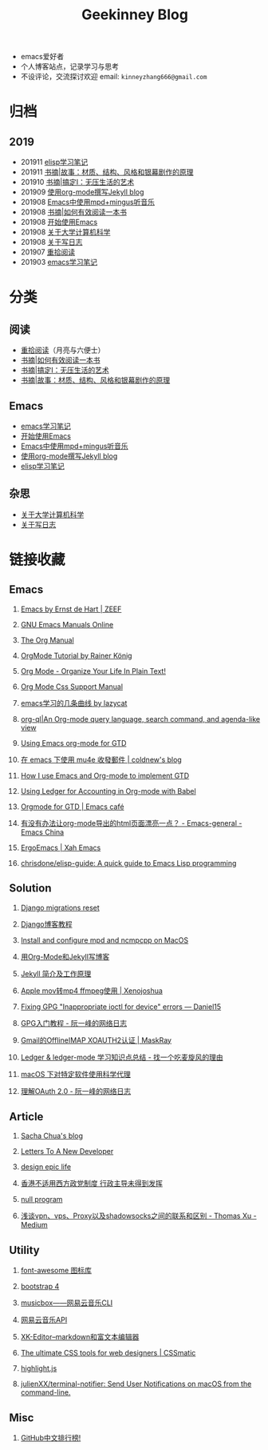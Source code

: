 #+TITLE:Geekinney Blog
#+STARTUP: content
#+OPTIONS: toc:nil H:2 num:2

 * emacs爱好者
 * 个人博客站点，记录学习与思考
 * 不设评论，交流探讨欢迎 email: =kinneyzhang666@gmail.com=

#+TOC: headlines:2

* 归档
** 2019
   * 201911 [[https://blog.geekinney.com/html/emacs-lisp-learning-note.html][elisp学习笔记]]
   * 201911 [[https://blog.geekinney.com/html/reading-notes-of-STORY.html][书摘|故事：材质、结构、风格和银幕剧作的原理]]
   * 201910 [[https://blog.geekinney.com/html/reading-notes-of-getting-things-done-one.html][书摘|搞定I：无压生活的艺术]]
   * 201909 [[https://blog.geekinney.com/html/using-org-to-blog-with-jekyll.html][使用org-mode撰写Jekyll blog]]
   * 201908 [[https://blog.geekinney.com/html/listen-music-in-emacs.html][Emacs中使用mpd+mingus听音乐]]
   * 201908 [[https://blog.geekinney.com/html/reading-notes-of-how-to-read-a-book-efficiently.html][书摘|如何有效阅读一本书]]
   * 201908 [[https://blog.geekinney.com/html/get-started-with-emacs.html][开始使用Emacs]]
   * 201908 [[https://blog.geekinney.com/html/thinking-about-cs-teaching-in-college.html][关于大学计算机科学]]
   * 201908 [[https://blog.geekinney.com/html/thinking-about-journaling.html][关于写日志]]
   * 201907 [[https://blog.geekinney.com/html/pick-up-reading-after-read-the-moon-and-sixpence.html][重拾阅读]]
   * 201903 [[https://blog.geekinney.com/html/emacs-learning-note.html][emacs学习笔记]]

* 分类
** 阅读
 * [[https://blog.geekinney.com/html/pick-up-reading-after-read-the-moon-and-sixpence.html][重拾阅读]]（月亮与六便士）
 * [[https://blog.geekinney.com/html/reading-notes-of-how-to-read-a-book-efficiently.html][书摘|如何有效阅读一本书]]
 * [[https://blog.geekinney.com/html/reading-notes-of-getting-things-done-one.html][书摘|搞定I：无压生活的艺术]]
 * [[https://blog.geekinney.com/html/reading-notes-of-STORY.html][书摘|故事：材质、结构、风格和银幕剧作的原理]]

** Emacs
 * [[https://blog.geekinney.com/html/emacs-learning-note.html][emacs学习笔记]]
 * [[https://blog.geekinney.com/html/get-started-with-emacs.html][开始使用Emacs]]
 * [[https://blog.geekinney.com/html/listen-music-in-emacs.html][Emacs中使用mpd+mingus听音乐]]
 * [[https://blog.geekinney.com/html/using-org-to-blog-with-jekyll.html][使用org-mode撰写Jekyll blog]]
 * [[https://blog.geekinney.com/html/emacs-lisp-learning-note.html][elisp学习笔记]]

** 杂思
 * [[https://blog.geekinney.com/html/thinking-about-cs-teaching-in-college.html][关于大学计算机科学]]
 * [[https://blog.geekinney.com/html/thinking-about-journaling.html][关于写日志]]

* 链接收藏
** Emacs
*** [[https://emacs.zeef.com/ehartc][Emacs by Ernst de Hart | ZEEF]]
*** [[https://www.gnu.org/software/emacs/manual/][GNU Emacs Manuals Online]]
*** [[https://orgmode.org/org.html][The Org Manual]]
*** [[https://www.youtube.com/playlist?list=PLVtKhBrRV_ZkPnBtt_TD1Cs9PJlU0IIdE][OrgMode Tutorial by Rainer König]]
*** [[http://doc.norang.ca/org-mode.html][Org Mode - Organize Your Life In Plain Text!]]
*** [[https://orgmode.org/manual/CSS-support.html#CSS-support][Org Mode Css Support Manual]]
*** [[https://emacs-china.org/t/emacs/7532/16][emacs学习的几条曲线 by lazycat]]
*** [[https://github.com/alphapapa/org-ql][org-ql|An Org-mode query language, search command, and agenda-like view]]
    :PROPERTIES:
    :CREATED:  [2019-10-03 Thu 10:03]
    :END:

*** [[http://members.optusnet.com.au/~charles57/GTD/orgmode.html#sec-2][Using Emacs org-mode for GTD]]
    :PROPERTIES:
    :CREATED:  [2019-10-03 Thu 23:22]
    :END:

*** [[https://coldnew.github.io/6a7aa5c1/][在 emacs 下使用 mu4e 收發郵件 | coldnew's blog]]
    :PROPERTIES:
    :CREATED:  [2019-10-09 Wed 11:18]
    :END:
*** [[http://members.optusnet.com.au/~charles57/GTD/gtd_workflow.html][How I use Emacs and Org-mode to implement GTD]]
    :PROPERTIES:
    :CREATED:  [2019-10-10 Thu 16:54]
    :END:

*** [[https://orgmode.org/worg/org-contrib/babel/languages/ob-doc-ledger.html][Using Ledger for Accounting in Org-mode with Babel]]
    :PROPERTIES:
    :CREATED:  [2019-10-13 Sun 13:39]
    :END:

*** [[https://emacs.cafe/emacs/orgmode/gtd/2017/06/30/orgmode-gtd.html][Orgmode for GTD | Emacs café]]
    :PROPERTIES:
    :CREATED:  [2019-10-14 Mon 10:48]
    :END:

*** [[https://emacs-china.org/t/org-mode-html/10120][有没有办法让org-mode导出的html页面漂亮一点？ - Emacs-general - Emacs China]]
    :PROPERTIES:
    :CREATED:  [2019-10-21 Mon 12:13]
    :END:

*** [[http://ergoemacs.org/index.html][ErgoEmacs | Xah Emacs]]
    :PROPERTIES:
    :CREATED:  [2019-10-27 Sun 16:19]
    :END:

*** [[https://github.com/chrisdone/elisp-guide][chrisdone/elisp-guide: A quick guide to Emacs Lisp programming]]
    :PROPERTIES:
    :CREATED:  [2019-11-17 Sun 19:23]
    :END:

** Solution
*** [[https://simpleisbetterthancomplex.com/tutorial/2016/07/26/how-to-reset-migrations.html][Django migrations reset]]
*** [[https://www.zmrenwu.com/courses/django-blog-tutorial/][Django博客教程]]
*** [[https://computingforgeeks.com/install-configure-mpd-ncmpcpp-macos/][Install and configure mpd and ncmpcpp on MacOS]]
*** [[https://segmentfault.com/a/1190000008313904][用Org-Mode和Jekyll写博客]]
*** [[http://xshaun.github.io/jekyll-bootstrap/2014/08/27/jekyllbootstrap5-jekyll-introduction][Jekyll 简介及工作原理]]
    :PROPERTIES:
    :CREATED:  [2019-09-27 Fri 22:06]
    :END:

*** [[https://xenojoshua.com/2017/11/ffmpeg/][Apple mov转mp4 ffmpeg使用 | Xenojoshua]]
    :PROPERTIES:
    :CREATED:  [2019-10-04 Fri 10:19]
    :END:

*** [[https://d.sb/2016/11/gpg-inappropriate-ioctl-for-device-errors][Fixing GPG "Inappropriate ioctl for device" errors — Daniel15]]
    :PROPERTIES:
    :CREATED:  [2019-10-07 Mon 10:22]
    :END:

*** [[http://www.ruanyifeng.com/blog/2013/07/gpg.html][GPG入门教程 - 阮一峰的网络日志]]
    :PROPERTIES:
    :CREATED:  [2019-10-09 Wed 10:53]
    :END:

*** [[http://maskray.me/blog/2016-02-12-gmail-offlineimap-xoauth2][Gmail的OfflineIMAP XOAUTH2认证 | MaskRay]]
    :PROPERTIES:
    :CREATED:  [2019-10-09 Wed 16:20]
    :END:

*** [[https://zero4drift.github.io/posts/ledger--ledger-mode-xue-xi-zhi-shi-dian-zong-jie/][Ledger & ledger-mode 学习知识点总结 - 找一个吃麦旋风的理由]]
    :PROPERTIES:
    :CREATED:  [2019-10-10 Thu 09:32]
    :END:

*** [[https://www.flinty.moe/proxifier-guide/][macOS 下对特定软件使用科学代理]]
    :PROPERTIES:
    :CREATED:  [2019-10-28 Mon 21:03]
    :END:

*** [[http://www.ruanyifeng.com/blog/2014/05/oauth_2_0.html][理解OAuth 2.0 - 阮一峰的网络日志]]
    :PROPERTIES:
    :CREATED:  [2019-10-28 Mon 21:02]
    :END:

** Article
*** [[https://sachachua.com/blog/2013/08/write-about-what-you-dont-know-5-tips-to-help-you-do-research-for][Sacha Chua's blog]]
*** [[https://letterstoanewdeveloper.com][Letters To A New Developer]]
*** [[https://designepiclife.com][design epic life]]
*** [[https://m.guancha.cn/politics/2017_06_10_412579.shtml][香港不适用西方政党制度 行政主导未得到发挥]]
*** [[https://nullprogram.com/][null program]]
    :PROPERTIES:
    :CREATED:  [2019-09-29 Sun 12:51]
    :END:
*** [[https://medium.com/@thomas_summon/%25E6%25B5%2585%25E8%25B0%2588vpn-vps-proxy%25E4%25BB%25A5%25E5%258F%258Ashadowsocks%25E4%25B9%258B%25E9%2597%25B4%25E7%259A%2584%25E8%2581%2594%25E7%25B3%25BB%25E5%2592%258C%25E5%258C%25BA%25E5%2588%25AB-b0198f92db1b][浅谈vpn、vps、Proxy以及shadowsocks之间的联系和区别 - Thomas Xu - Medium]]
    :PROPERTIES:
    :CREATED:  [2019-10-27 Sun 17:08]
    :END:

** Utility
*** [[http://www.fontawesome.com.cn/faicons/][font-awesome 图标库]]
*** [[https://getbootstrap.net/docs/utilities/shadows/][bootstrap 4]]
*** [[https://github.com/darknessomi/musicbox][musicbox——网易云音乐CLI]]
*** [[https://github.com/Binaryify/NeteaseCloudMusicApi][网易云音乐API]]
*** [[https://xkeditor.ixk.me][XK-Editor--markdown和富文本编辑器]]
*** [[https://www.cssmatic.com/][The ultimate CSS tools for web designers | CSSmatic]]
    :PROPERTIES:
    :CREATED:  [2019-10-03 Thu 13:14]
    :END:

*** [[https://highlightjs.org/][highlight.js]]
    :PROPERTIES:
    :CREATED:  [2019-10-21 Mon 12:15]
    :END:

*** [[https://github.com/julienXX/terminal-notifier][julienXX/terminal-notifier: Send User Notifications on macOS from the command-line.]]
    :PROPERTIES:
    :CREATED:  [2019-10-29 Tue 17:53]
    :END:

** Misc
*** [[https://github.com/kon9chunkit/GitHub-Chinese-Top-Charts][GitHub中文排行榜!]]
    :PROPERTIES:
    :CREATED:  [2019-10-26 Sat 18:23]
    :END:

